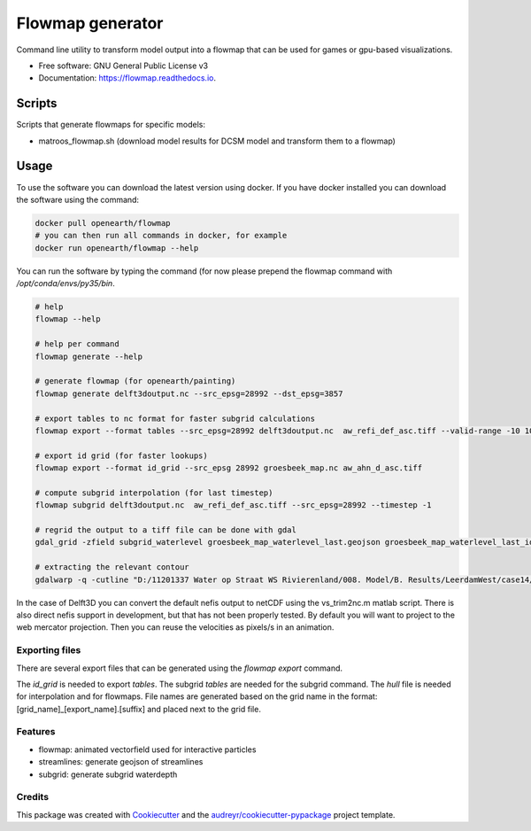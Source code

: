 ===============================
Flowmap generator
===============================


.. image:: https://img.shields.io/pypi/v/flowmap.svg
        :target: https://pypi.python.org/pypi/flowmap

.. image:: https://img.shields.io/travis/openearth/flowmap.svg
        :target: https://travis-ci.org/openearth/flowmap

.. image:: https://readthedocs.org/projects/flowmap/badge/?version=latest
        :target: https://flowmap.readthedocs.io/en/latest/?badge=latest
        :alt: Documentation Status

.. image:: https://pyup.io/repos/github/openearth/flowmap/shield.svg
     :target: https://pyup.io/repos/github/openearth/flowmap/
     :alt: Updates


Command line utility to transform model output into a flowmap that can be used for games or gpu-based visualizations.


* Free software: GNU General Public License v3
* Documentation: https://flowmap.readthedocs.io.


Scripts
=======

Scripts that generate flowmaps for specific models:

- matroos_flowmap.sh (download model results for DCSM model and transform them to a flowmap)

Usage
=====

To use the software you can download the latest version using docker.
If you have docker installed you can download the software using the command:

.. code:: bash

  docker pull openearth/flowmap
  # you can then run all commands in docker, for example
  docker run openearth/flowmap --help

You can run the software by typing the command (for now please prepend the flowmap command with `/opt/conda/envs/py35/bin`.

.. code:: bash

  # help
  flowmap --help

  # help per command
  flowmap generate --help

  # generate flowmap (for openearth/painting)
  flowmap generate delft3doutput.nc --src_epsg=28992 --dst_epsg=3857

  # export tables to nc format for faster subgrid calculations
  flowmap export --format tables --src_epsg=28992 delft3doutput.nc  aw_refi_def_asc.tiff --valid-range -10 10

  # export id grid (for faster lookups)
  flowmap export --format id_grid --src_epsg 28992 groesbeek_map.nc aw_ahn_d_asc.tiff

  # compute subgrid interpolation (for last timestep)
  flowmap subgrid delft3doutput.nc  aw_refi_def_asc.tiff --src_epsg=28992 --timestep -1

  # regrid the output to a tiff file can be done with gdal
  gdal_grid -zfield subgrid_waterlevel groesbeek_map_waterlevel_last.geojson groesbeek_map_waterlevel_last_idw.tiff -outsize 16069 20071 -a invdistnn:power=3.0:max_points=4:radius=8 -txe 188819.156 196867.156  -tye 426992.399 416956.899

  # extracting the relevant contour
  gdalwarp -q -cutline "D:/11201337 Water op Straat WS Rivierenland/008. Model/B. Results/LeerdamWest/case14/Leerdam_contour.shp" -tr 0.5 0.5 "D:/11201337 Water op Straat WS Rivierenland/008. Model/F. Post Subgrid/Leerdam/from Fedor/wd_v20180131.tif"


In the case of Delft3D you can convert the default nefis output to netCDF using the vs_trim2nc.m matlab script.
There is also direct nefis support in development, but that has not been properly tested.
By default you will want to project to the web mercator projection. Then you can reuse the velocities as pixels/s in an animation.

Exporting files
---------------
There are several export files that can be generated using the `flowmap export` command.

The `id_grid` is needed to export `tables`. The subgrid `tables` are needed for the subgrid command. The `hull` file is needed for interpolation and for flowmaps. File names are generated based on the grid name in the format: [grid_name]_[export_name].[suffix] and placed next to the grid file.



Features
--------

* flowmap: animated vectorfield used for interactive particles
* streamlines: generate geojson of streamlines
* subgrid: generate subgrid waterdepth

Credits
---------

This package was created with Cookiecutter_ and the `audreyr/cookiecutter-pypackage`_ project template.

.. _Cookiecutter: https://github.com/audreyr/cookiecutter
.. _`audreyr/cookiecutter-pypackage`: https://github.com/audreyr/cookiecutter-pypackage
